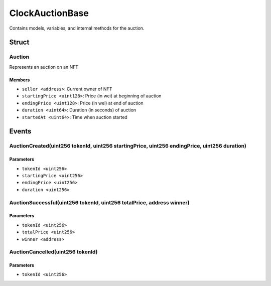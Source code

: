 
ClockAuctionBase
================

Contains models, variables, and internal methods for the auction.

Struct
------

Auction
^^^^^^^

Represents an auction on an NFT

Members
"""""""
- ``seller <address>``: Current owner of NFT
- ``startingPrice <uint128>``: Price (in wei) at beginning of auction
- ``endingPrice <uint128>``: Price (in wei) at end of auction
- ``duration <uint64>``: Duration (in seconds) of auction
- ``startedAt <uint64>``: Time when auction started



Events
------

AuctionCreated(uint256 tokenId, uint256 startingPrice, uint256 endingPrice, uint256 duration)
^^^^^^^^^^^^^^^^^^^^^^^^^^^^^^^^^^^^^^^^^^^^^^^^^^^^^^^^^^^^^^^^^^^^^^^^^^^^^^^^^^^^^^^^^^^^^



Parameters
""""""""""

- ``tokenId <uint256>``
- ``startingPrice <uint256>``
- ``endingPrice <uint256>``
- ``duration <uint256>``

AuctionSuccessful(uint256 tokenId, uint256 totalPrice, address winner)
^^^^^^^^^^^^^^^^^^^^^^^^^^^^^^^^^^^^^^^^^^^^^^^^^^^^^^^^^^^^^^^^^^^^^^



Parameters
""""""""""

- ``tokenId <uint256>``
- ``totalPrice <uint256>``
- ``winner <address>``

AuctionCancelled(uint256 tokenId)
^^^^^^^^^^^^^^^^^^^^^^^^^^^^^^^^^



Parameters
""""""""""

- ``tokenId <uint256>``

